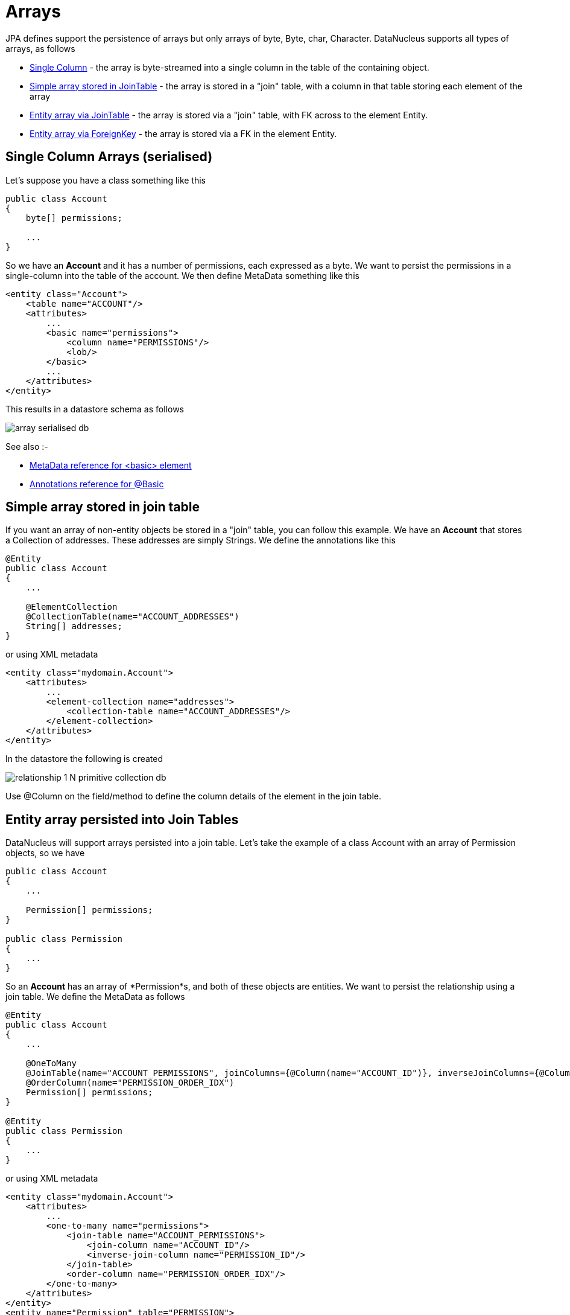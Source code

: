 [[arrays]]
= Arrays
:_basedir: ../
:_imagesdir: images/

JPA defines support the persistence of arrays but only arrays of byte, Byte, char, Character. DataNucleus supports all types of arrays, as follows

* link:#array_singlecolumn[Single Column] - the array is byte-streamed into a single column in the table of the containing object.
* link:#array_join_nonpc[Simple array stored in JoinTable] - the array is stored in a "join" table, with a column in that table storing each element of the array
* link:#array_join[Entity array via JoinTable] - the array is stored via a "join" table, with FK across to the element Entity.
* link:#array_fk[Entity array via ForeignKey] - the array is stored via a FK in the element Entity.


[[array_singlecolumn]]
== Single Column Arrays (serialised)

Let's suppose you have a class something like this

[source,java]
-----
public class Account
{
    byte[] permissions;

    ...
}
-----

So we have an *Account* and it has a number of permissions, each expressed as a byte. 
We want to persist the permissions in a single-column into the table of the account. We then define MetaData something like this

[source,xml]
-----
<entity class="Account">
    <table name="ACCOUNT"/>
    <attributes>
        ...
        <basic name="permissions">
            <column name="PERMISSIONS"/>
            <lob/>
        </basic>
        ...
    </attributes>
</entity>
-----

This results in a datastore schema as follows

image:../images/array_serialised_db.png[]

See also :-

* link:metadata_xml.html#basic[MetaData reference for <basic> element]
* link:annotations.html#Basic[Annotations reference for @Basic]



[[array_join_nonpc]]
== Simple array stored in join table

If you want an array of non-entity objects be stored in a "join" table, you can follow this example.
We have an *Account* that stores a Collection of addresses. These addresses are simply Strings. We define the annotations like this

[source,java]
-----
@Entity
public class Account
{
    ...

    @ElementCollection
    @CollectionTable(name="ACCOUNT_ADDRESSES")
    String[] addresses;
}
-----

or using XML metadata

[source,xml]
-----
<entity class="mydomain.Account">
    <attributes>
        ...
        <element-collection name="addresses">
            <collection-table name="ACCOUNT_ADDRESSES"/>
        </element-collection>
    </attributes>
</entity>
-----

In the datastore the following is created

image:../images/relationship_1_N_primitive_collection_db.png[]

Use @Column on the field/method to define the column details of the element in the join table.


[[array_join]]
== Entity array persisted into Join Tables

DataNucleus will support arrays persisted into a join table. Let's take the example of a class Account with an array of Permission objects, so we have

[source,java]
-----
public class Account
{
    ...

    Permission[] permissions;
}

public class Permission
{
    ...
}
-----

So an *Account* has an array of *Permission*s, and both of these objects are entities. We want to persist the relationship using a join table. We define the MetaData as follows

[source,java]
-----
@Entity
public class Account
{
    ...

    @OneToMany
    @JoinTable(name="ACCOUNT_PERMISSIONS", joinColumns={@Column(name="ACCOUNT_ID")}, inverseJoinColumns={@Column(name="PERMISSION_ID")})
    @OrderColumn(name="PERMISSION_ORDER_IDX")
    Permission[] permissions;
}

@Entity
public class Permission
{
    ...
}
-----

or using XML metadata

[source,xml]
-----
<entity class="mydomain.Account">
    <attributes>
        ...
        <one-to-many name="permissions">
            <join-table name="ACCOUNT_PERMISSIONS">
                <join-column name="ACCOUNT_ID"/>
                <inverse-join-column name="PERMISSION_ID"/>
            </join-table>
            <order-column name="PERMISSION_ORDER_IDX"/>
        </one-to-many>
    </attributes>
</entity>
<entity name="Permission" table="PERMISSION">
</entity>
-----

This results in a datastore schema as follows

image:../images/array_jointable_db.png[]


[[array_fk]]
== Entity array persisted using Foreign-Keys

DataNucleus will support arrays persisted via a foreign-key in the element table. This is only applicable when the array is an entity. 
Let's take the same example above. So we have

[source,java]
-----
public class Account
{
    ...

    Permission[] permissions;
}

public class Permission
{
    ...
}
-----


So an *Account* has an array of *Permission*s, and both of these objects are entities. 
We want to persist the relationship using a foreign-key in the table for the Permission class. We define the MetaData as follows

[source,java]
-----
@Entity
public class Account
{
    @OneToMany
    @JoinColumn(name="ACCOUNT_ID")
    @OrderColumn(name="PERMISSION_ORDER_IDX")
    Permission[] permissions;

    ....
}

@Entity
public class Permission
{
    ...
}
-----

or using XML metadata

[source,xml]
-----
<entity class="mydomain.Account">
    <attributes>
        ...
        <one-to-many name="permissions">
            <join-column name="ACCOUNT_ID"/>
            <order-column name="PERMISSION_ORDER_IDX"/>
        </one-to-many>
    </attributes>
</entity>
<entity name="Permission" table="PERMISSION">
</entity>
-----

This results in a datastore schema as follows

image:../images/array_foreignkey_db.png[]


